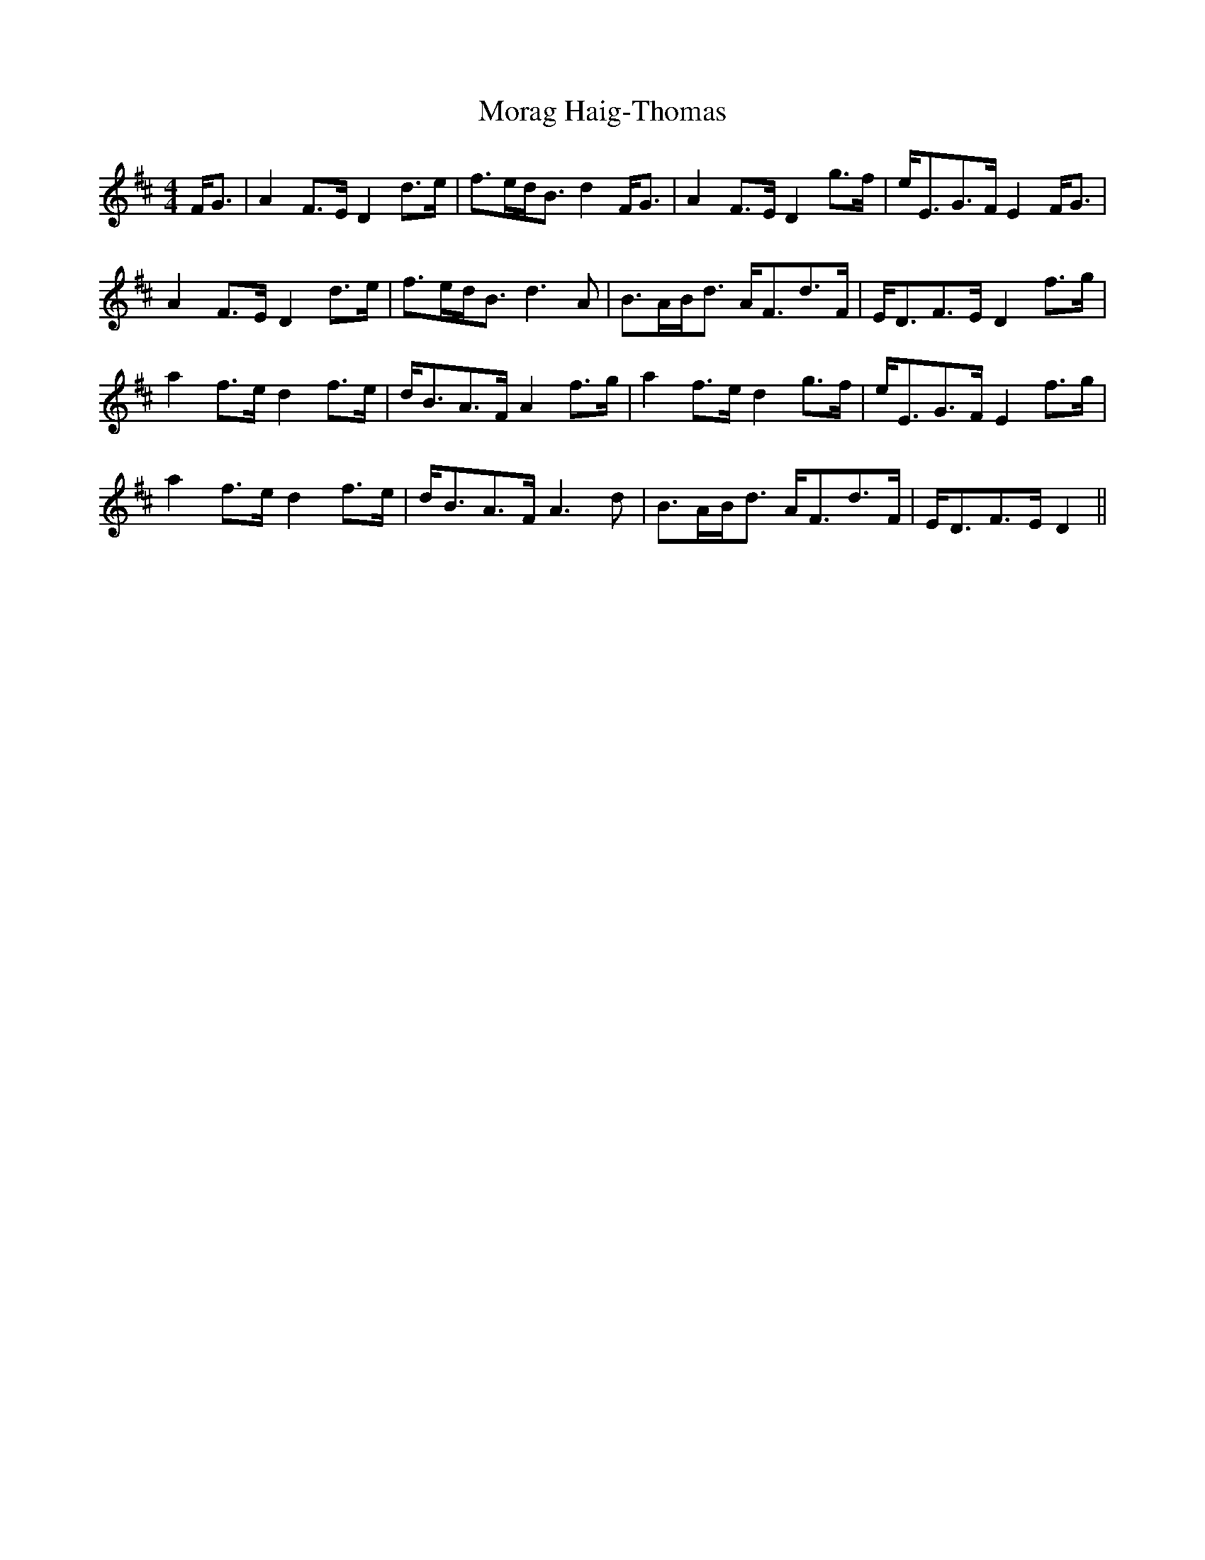 X: 27647
T: Morag Haig-Thomas
R: strathspey
M: 4/4
K: Dmajor
F<G|A2 F>E D2 d>e|f>ed<B d2F<G|A2 F>E D2 g>f|e<EG>F E2F<G|
A2 F>E D2 d>e|f>ed<B d3A|B>AB<d A<Fd>F|E<DF>E D2 f>g|
a2 f>e d2 f>e|d<BA>F A2f>g|a2 f>e d2 g>f|e<EG>F E2 f>g|
a2 f>e d2 f>e|d<BA>F A3d|B>AB<d A<Fd>F|E<DF>E D2||

